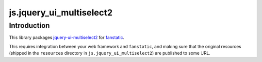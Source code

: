 js.jquery_ui_multiselect2
*************************

Introduction
============

This library packages `jquery-ui-multiselect2`_ for `fanstatic`_.

.. _`fanstatic`: http://fanstatic.org
.. _`jquery-ui-multiselect2`: http://mind2soft.com/labs/jquery/multiselect/

This requires integration between your web framework and
``fanstatic``, and making sure that the original resources (shipped in
the ``resources`` directory in ``js.jquery_ui_multiselect2``) are
published to some URL.

